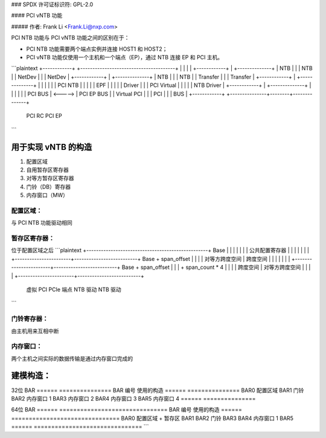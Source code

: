 ### SPDX 许可证标识符: GPL-2.0

#### PCI vNTB 功能

##### 作者: Frank Li <Frank.Li@nxp.com>

PCI NTB 功能与 PCI vNTB 功能之间的区别在于：

- PCI NTB 功能需要两个端点实例并连接 HOST1 和 HOST2；
- PCI vNTB 功能仅使用一个主机和一个端点（EP），通过 NTB 连接 EP 和 PCI 主机。

```plaintext
+------------+         +---------------------------------------+
|            |         |                                       |
+------------+         |                        +--------------+
| NTB        |         |                        | NTB          |
| NetDev     |         |                        | NetDev       |
+------------+         |                        +--------------+
| NTB        |         |                        | NTB          |
| Transfer   |         |                        | Transfer     |
+------------+         |                        +--------------+
|            |         |                        |              |
|  PCI NTB   |         |                        |              |
|    EPF     |         |                        |              |
|   Driver   |         |                        | PCI Virtual  |
|            |         |                        | NTB Driver   |
+------------+         |                        +--------------+
|            |         |                        |              |
|  PCI BUS   | <-----> |  PCI EP BUS   |        |  Virtual PCI |
|            |  PCI    |               |        |     BUS      |
+------------+         +---------------+--------+--------------+
      PCI RC                        PCI EP
```

用于实现 vNTB 的构造
=====================

1. 配置区域
2. 自用暂存区寄存器
3. 对等方暂存区寄存器
4. 门铃（DB）寄存器
5. 内存窗口（MW）

配置区域：
--------------

与 PCI NTB 功能驱动相同

暂存区寄存器：
---------------------

位于配置区域之后
```plaintext
+--------------------------------------------------+ Base
|                                                  |
|                                                  |
|                                                  |
|          公共配置寄存器                          |
|                                                  |
|                                                  |
|                                                  |
+-----------------------+--------------------------+ Base + span_offset
|                       |                          |
|    对等方跨度空间     |    跨度空间              |
|                       |                          |
|                       |                          |
+-----------------------+--------------------------+ Base + span_offset
|                       |                          |      + span_count * 4
|                       |                          |
|     跨度空间          |   对等方跨度空间         |
|                       |                          |
+-----------------------+--------------------------+
        虚拟 PCI             PCIe 端点
        NTB 驱动               NTB 驱动
```

门铃寄存器：
-------------------

由主机用来互相中断

内存窗口：
--------------

两个主机之间实际的数据传输是通过内存窗口完成的

建模构造：
=============

32位 BAR
======  ===============
BAR 编号  使用的构造
======  ===============
BAR0    配置区域
BAR1    门铃
BAR2    内存窗口 1
BAR3    内存窗口 2
BAR4    内存窗口 3
BAR5    内存窗口 4
======  ===============

64位 BAR
======  ===============================
BAR 编号  使用的构造
======  ===============================
BAR0    配置区域 + 暂存区
BAR1
BAR2    门铃
BAR3
BAR4    内存窗口 1
BAR5
======  ===============================
```
